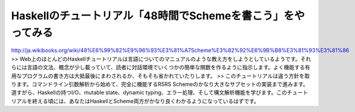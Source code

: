 Haskellのチュートリアル「48時間でSchemeを書こう」をやってみる
=============================================================

http://ja.wikibooks.org/wiki/48%E6%99%82%E9%96%93%E3%81%A7Scheme%E3%82%92%E6%9B%B8%E3%81%93%E3%81%86
>> Web上のほとんどのHaskellチュートリアルは言語についてのマニュアルのような教え方をしようとしているようです。それらには言語の文法、概念が少し載っていて、読者に対話環境でいくつかの簡単な関数を作るように指示します。よく機能する有用なプログラムの書き方は大抵最後にまわされるか、そもそも省かれていたりします。
>> このチュートリアルは違う方針を取ります。コマンドライン引数解析から始めて、完全に機能するR5RS Schemeのかなり大きなサブセットの実装まで進みます。道すがら、Haskellの持つI/O、mutable state、dynamic typing、エラー処理、そして構文解析機能を学びます。このチュートリアルを終える頃には、あなたはHaskellとScheme両方がかなり良くわかるようになっているはずです。
